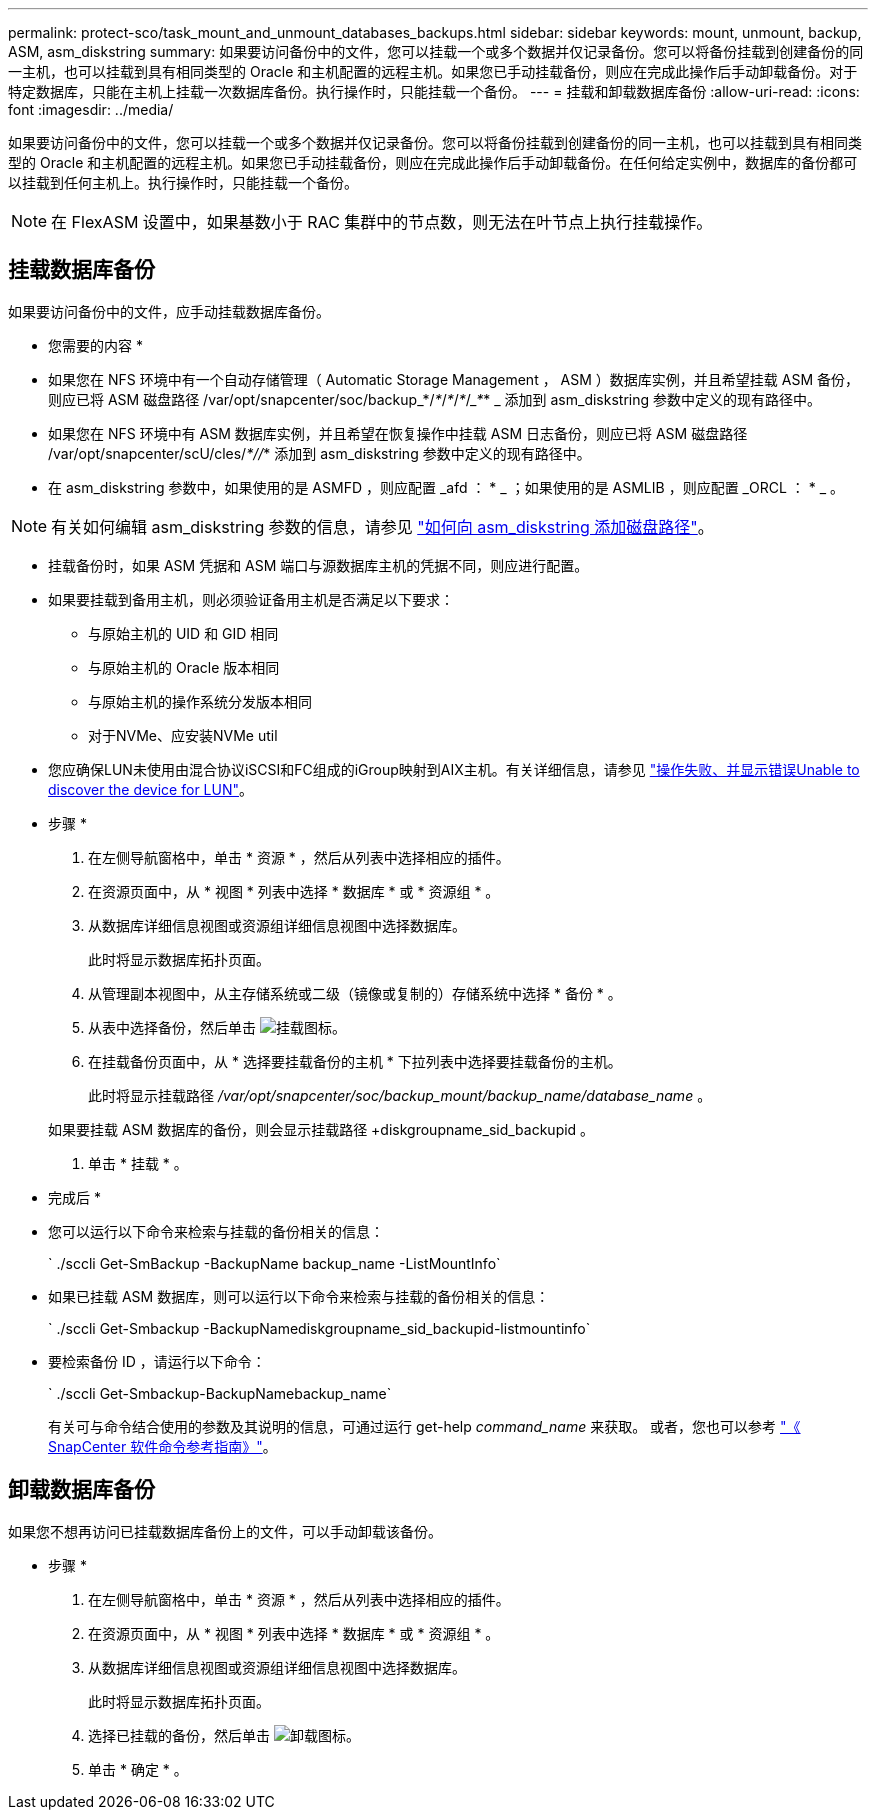 ---
permalink: protect-sco/task_mount_and_unmount_databases_backups.html 
sidebar: sidebar 
keywords: mount, unmount, backup, ASM, asm_diskstring 
summary: 如果要访问备份中的文件，您可以挂载一个或多个数据并仅记录备份。您可以将备份挂载到创建备份的同一主机，也可以挂载到具有相同类型的 Oracle 和主机配置的远程主机。如果您已手动挂载备份，则应在完成此操作后手动卸载备份。对于特定数据库，只能在主机上挂载一次数据库备份。执行操作时，只能挂载一个备份。 
---
= 挂载和卸载数据库备份
:allow-uri-read: 
:icons: font
:imagesdir: ../media/


[role="lead"]
如果要访问备份中的文件，您可以挂载一个或多个数据并仅记录备份。您可以将备份挂载到创建备份的同一主机，也可以挂载到具有相同类型的 Oracle 和主机配置的远程主机。如果您已手动挂载备份，则应在完成此操作后手动卸载备份。在任何给定实例中，数据库的备份都可以挂载到任何主机上。执行操作时，只能挂载一个备份。


NOTE: 在 FlexASM 设置中，如果基数小于 RAC 集群中的节点数，则无法在叶节点上执行挂载操作。



== 挂载数据库备份

如果要访问备份中的文件，应手动挂载数据库备份。

* 您需要的内容 *

* 如果您在 NFS 环境中有一个自动存储管理（ Automatic Storage Management ， ASM ）数据库实例，并且希望挂载 ASM 备份，则应已将 ASM 磁盘路径 /var/opt/snapcenter/soc/backup_*/_*_/_*_/_*_/____*___* _ 添加到 asm_diskstring 参数中定义的现有路径中。
* 如果您在 NFS 环境中有 ASM 数据库实例，并且希望在恢复操作中挂载 ASM 日志备份，则应已将 ASM 磁盘路径 /var/opt/snapcenter/scU/cles/_*//_* 添加到 asm_diskstring 参数中定义的现有路径中。
* 在 asm_diskstring 参数中，如果使用的是 ASMFD ，则应配置 _afd ： * _ ；如果使用的是 ASMLIB ，则应配置 _ORCL ： * _ 。



NOTE: 有关如何编辑 asm_diskstring 参数的信息，请参见 https://kb.netapp.com/Advice_and_Troubleshooting/Data_Protection_and_Security/SnapCenter/Disk_paths_are_not_added_to_the_asm_diskstring_database_parameter["如何向 asm_diskstring 添加磁盘路径"^]。

* 挂载备份时，如果 ASM 凭据和 ASM 端口与源数据库主机的凭据不同，则应进行配置。
* 如果要挂载到备用主机，则必须验证备用主机是否满足以下要求：
+
** 与原始主机的 UID 和 GID 相同
** 与原始主机的 Oracle 版本相同
** 与原始主机的操作系统分发版本相同
** 对于NVMe、应安装NVMe util


* 您应确保LUN未使用由混合协议iSCSI和FC组成的iGroup映射到AIX主机。有关详细信息，请参见 https://kb.netapp.com/mgmt/SnapCenter/SnapCenter_Plug-in_for_Oracle_operations_fail_with_error_Unable_to_discover_the_device_for_LUN_LUN_PATH["操作失败、并显示错误Unable to discover the device for LUN"^]。


* 步骤 *

. 在左侧导航窗格中，单击 * 资源 * ，然后从列表中选择相应的插件。
. 在资源页面中，从 * 视图 * 列表中选择 * 数据库 * 或 * 资源组 * 。
. 从数据库详细信息视图或资源组详细信息视图中选择数据库。
+
此时将显示数据库拓扑页面。

. 从管理副本视图中，从主存储系统或二级（镜像或复制的）存储系统中选择 * 备份 * 。
. 从表中选择备份，然后单击 image:../media/mount_icon.gif["挂载图标"]。
. 在挂载备份页面中，从 * 选择要挂载备份的主机 * 下拉列表中选择要挂载备份的主机。
+
此时将显示挂载路径 _/var/opt/snapcenter/soc/backup_mount/backup_name/database_name_ 。

+
如果要挂载 ASM 数据库的备份，则会显示挂载路径 +diskgroupname_sid_backupid 。

. 单击 * 挂载 * 。


* 完成后 *

* 您可以运行以下命令来检索与挂载的备份相关的信息：
+
` ./sccli Get-SmBackup -BackupName backup_name -ListMountInfo`

* 如果已挂载 ASM 数据库，则可以运行以下命令来检索与挂载的备份相关的信息：
+
` ./sccli Get-Smbackup -BackupNamediskgroupname_sid_backupid-listmountinfo`

* 要检索备份 ID ，请运行以下命令：
+
` ./sccli Get-Smbackup-BackupNamebackup_name`

+
有关可与命令结合使用的参数及其说明的信息，可通过运行 get-help _command_name_ 来获取。
或者，您也可以参考 https://library.netapp.com/ecm/ecm_download_file/ECMLP2886896["《 SnapCenter 软件命令参考指南》"^]。





== 卸载数据库备份

如果您不想再访问已挂载数据库备份上的文件，可以手动卸载该备份。

* 步骤 *

. 在左侧导航窗格中，单击 * 资源 * ，然后从列表中选择相应的插件。
. 在资源页面中，从 * 视图 * 列表中选择 * 数据库 * 或 * 资源组 * 。
. 从数据库详细信息视图或资源组详细信息视图中选择数据库。
+
此时将显示数据库拓扑页面。

. 选择已挂载的备份，然后单击 image:../media/unmount_icon.gif["卸载图标"]。
. 单击 * 确定 * 。

